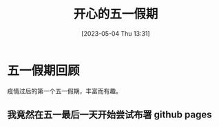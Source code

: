 #+title: 开心的五一假期
#+OPTIONS: author:nil ^:{}
#+HUGO_BASE_DIR: /home/lj/projects/LloydLore.github.io/hugo
#+HUGO_SECTION: posts/2023/05
#+HUGO_CUSTOM_FRONT_MATTER: :toc true
#+HUGO_AUTO_SET_LASTMOD: t
#+HUGO_DRAFT: false
#+DATE: [2023-05-04 Thu 13:31]
#+TITLE:
#+HUGO_TAGS: casual holiday
#+HUGO_CATEGORIES: lifestyle

* 五一假期回顾

疫情过后的第一个五一假期，丰富而有趣。

** 我竟然在五一最后一天开始尝试布署 github pages
